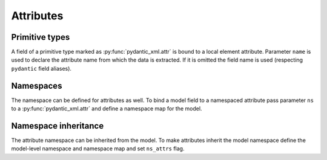 .. _attributes:


Attributes
__________

Primitive types
***************

A field of a primitive type marked as :py:func:`pydantic_xml.attr` is bound to a local element attribute.
Parameter ``name`` is used to declare the attribute name from which the data is extracted.
If it is omitted the field name is used (respecting ``pydantic`` field aliases).

.. grid:: 2
    :gutter: 2

    .. grid-item-card:: Model

        .. literalinclude:: ../../../../examples/snippets/attribute.py
            :language: python
            :start-after: model-start
            :end-before: model-end

    .. grid-item-card:: Document

        .. tab-set::

            .. tab-item:: XML

                .. literalinclude:: ../../../../examples/snippets/attribute.py
                    :language: xml
                    :lines: 2-
                    :start-after: xml-start
                    :end-before: xml-end

            .. tab-item:: JSON

                .. literalinclude:: ../../../../examples/snippets/attribute.py
                    :language: json
                    :lines: 2-
                    :start-after: json-start
                    :end-before: json-end


Namespaces
**********

The namespace can be defined for attributes as well. To bind a model field to a namespaced attribute
pass parameter ``ns`` to a :py:func:`pydantic_xml.attr` and define a namespace map for the model.

.. grid:: 2
    :gutter: 2

    .. grid-item-card:: Model

        .. literalinclude:: ../../../../examples/snippets/attribute_namespace.py
            :language: python
            :start-after: model-start
            :end-before: model-end

    .. grid-item-card:: Document

        .. tab-set::

            .. tab-item:: XML

                .. literalinclude:: ../../../../examples/snippets/attribute_namespace.py
                    :language: xml
                    :lines: 2-
                    :start-after: xml-start
                    :end-before: xml-end

            .. tab-item:: JSON

                .. literalinclude:: ../../../../examples/snippets/attribute_namespace.py
                    :language: json
                    :lines: 2-
                    :start-after: json-start
                    :end-before: json-end


Namespace inheritance
*********************

The attribute namespace can be inherited from the model.
To make attributes inherit the model namespace define the model-level namespace and namespace map
and set ``ns_attrs`` flag.

.. grid:: 2
    :gutter: 2

    .. grid-item-card:: Model

        .. literalinclude:: ../../../../examples/snippets/attribute_namespace_inheritance.py
            :language: python
            :start-after: model-start
            :end-before: model-end

    .. grid-item-card:: Document

        .. tab-set::

            .. tab-item:: XML

                .. literalinclude:: ../../../../examples/snippets/attribute_namespace_inheritance.py
                    :language: xml
                    :lines: 2-
                    :start-after: xml-start
                    :end-before: xml-end

            .. tab-item:: JSON

                .. literalinclude:: ../../../../examples/snippets/attribute_namespace_inheritance.py
                    :language: json
                    :lines: 2-
                    :start-after: json-start
                    :end-before: json-end
